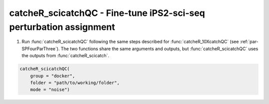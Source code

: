 catcheR_scicatchQC - Fine-tune iPS2-sci-seq perturbation assignment
========================================================
.. _par-SPFourParFive:

.. 
   As for catcheR_10Xcatch, the catcheR_scicatch pipeline may also need to be re-run. 
   This can happen, for example, when thresholds have to be changed to custom values.

1. Run :func:`catcheR_scicatchQC` following the same steps described for :func:`catcheR_10XcatchQC` (see :ref:`par-SPFourParThree`).  
   The two functions share the same arguments and outputs, but :func:`catcheR_scicatchQC` uses the outputs from :func:`catcheR_scicatch`.

..
   The function generates the QC plots and suggests threshold values, but stops before applying them to allow for manual adjustment.

.. code-block:: R

    catcheR_scicatchQC(
        group = "docker", 
        folder = "path/to/working/folder", 
        mode = "noise")

..
    Arguments:
        - group: either "docker" or "sudo"
        - folder: path to the working directory
        - reference: reverse complement of the barcode reference sequence (default OPTtetR)
        - mode: either "bimodal" (default) or "noise"